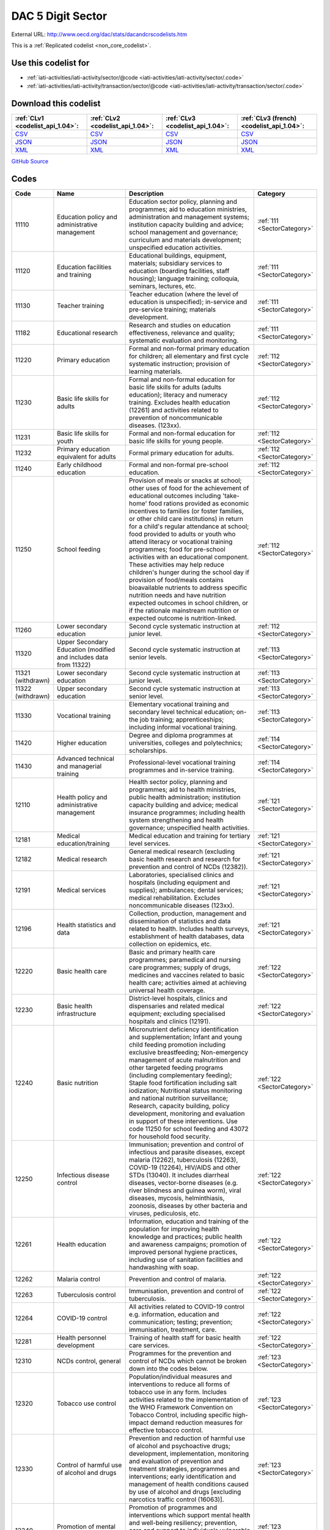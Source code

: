 DAC 5 Digit Sector
==================




External URL: http://www.oecd.org/dac/stats/dacandcrscodelists.htm



This is a :ref:`Replicated codelist <non_core_codelist>`.



Use this codelist for
---------------------

* :ref:`iati-activities/iati-activity/sector/@code <iati-activities/iati-activity/sector/.code>`

* :ref:`iati-activities/iati-activity/transaction/sector/@code <iati-activities/iati-activity/transaction/sector/.code>`



Download this codelist
----------------------

.. list-table::
   :header-rows: 1

   * - :ref:`CLv1 <codelist_api_1.04>`:
     - :ref:`CLv2 <codelist_api_1.04>`:
     - :ref:`CLv3 <codelist_api_1.04>`:
     - :ref:`CLv3 (french) <codelist_api_1.04>`:

   * - `CSV <../downloads/clv1/codelist/Sector.csv>`__
     - `CSV <../downloads/clv2/csv/en/Sector.csv>`__
     - `CSV <../downloads/clv3/csv/en/Sector.csv>`__
     - `CSV <../downloads/clv3/csv/fr/Sector.csv>`__

   * - `JSON <../downloads/clv1/codelist/Sector.json>`__
     - `JSON <../downloads/clv2/json/en/Sector.json>`__
     - `JSON <../downloads/clv3/json/en/Sector.json>`__
     - `JSON <../downloads/clv3/json/fr/Sector.json>`__

   * - `XML <../downloads/clv1/codelist/Sector.xml>`__
     - `XML <../downloads/clv2/xml/Sector.xml>`__
     - `XML <../downloads/clv3/xml/Sector.xml>`__
     - `XML <../downloads/clv3/xml/Sector.xml>`__

`GitHub Source <https://github.com/IATI/IATI-Codelists-NonEmbedded/blob/master/xml/Sector.xml>`__



Codes
-----

.. _Sector:
.. list-table::
   :header-rows: 1


   * - Code
     - Name
     - Description
     - Category

   
       
   * - 11110   
       
     - Education policy and administrative management
     - Education sector policy, planning and programmes; aid to education ministries, administration and management systems; institution capacity building and advice; school management and governance; curriculum and materials development; unspecified education activities.
     - :ref:`111 <SectorCategory>`
   
       
   * - 11120   
       
     - Education facilities and training
     - Educational buildings, equipment, materials; subsidiary services to education (boarding facilities, staff housing); language training; colloquia, seminars, lectures, etc.
     - :ref:`111 <SectorCategory>`
   
       
   * - 11130   
       
     - Teacher training
     - Teacher education (where the level of education is unspecified); in-service and pre-service training; materials development.
     - :ref:`111 <SectorCategory>`
   
       
   * - 11182   
       
     - Educational research
     - Research and studies on education effectiveness, relevance and quality; systematic evaluation and monitoring.
     - :ref:`111 <SectorCategory>`
   
       
   * - 11220   
       
     - Primary education
     - Formal and non-formal primary education for children; all elementary and first cycle systematic instruction; provision of learning materials.
     - :ref:`112 <SectorCategory>`
   
       
   * - 11230   
       
     - Basic life skills for adults
     - Formal and non-formal education for basic life skills for adults (adults education); literacy and numeracy training. Excludes health education (12261) and activities related to prevention of noncommunicable diseases. (123xx).
     - :ref:`112 <SectorCategory>`
   
       
   * - 11231   
       
     - Basic life skills for youth
     - Formal and non-formal education for basic life skills for young people.
     - :ref:`112 <SectorCategory>`
   
       
   * - 11232   
       
     - Primary education equivalent for adults
     - Formal primary education for adults.
     - :ref:`112 <SectorCategory>`
   
       
   * - 11240   
       
     - Early childhood education
     - Formal and non-formal pre-school education.
     - :ref:`112 <SectorCategory>`
   
       
   * - 11250   
       
     - School feeding
     - Provision of meals or snacks at school; other uses of food for the achievement of educational outcomes including 'take-home' food rations provided as economic incentives to families (or foster families, or other child care institutions) in return for a child's regular attendance at school; food provided to adults or youth who attend literacy or vocational training programmes; food for pre-school activities with an educational component. These activities may help reduce children's hunger during the school day if provision of food/meals contains bioavailable nutrients to address specific nutrition needs and have nutrition expected outcomes in school children, or if the rationale mainstream nutrition or expected outcome is nutrition-linked.
     - :ref:`112 <SectorCategory>`
   
       
   * - 11260   
       
     - Lower secondary education
     - Second cycle systematic instruction at junior level.
     - :ref:`112 <SectorCategory>`
   
       
   * - 11320   
       
     - Upper Secondary Education (modified and includes data from 11322)
     - Second cycle systematic instruction at senior levels.
     - :ref:`113 <SectorCategory>`
   
        
       .. rst-class:: withdrawn
   * - 11321 (withdrawn)
       
     - Lower secondary education
     - Second cycle systematic instruction at junior level.
     - :ref:`113 <SectorCategory>`
   
        
       .. rst-class:: withdrawn
   * - 11322 (withdrawn)
       
     - Upper secondary education
     - Second cycle systematic instruction at senior level.
     - :ref:`113 <SectorCategory>`
   
       
   * - 11330   
       
     - Vocational training
     - Elementary vocational training and secondary level technical education; on-the job training; apprenticeships; including informal vocational training.
     - :ref:`113 <SectorCategory>`
   
       
   * - 11420   
       
     - Higher education
     - Degree and diploma programmes at universities, colleges and polytechnics; scholarships.
     - :ref:`114 <SectorCategory>`
   
       
   * - 11430   
       
     - Advanced technical and managerial training
     - Professional-level vocational training programmes and in-service training.
     - :ref:`114 <SectorCategory>`
   
       
   * - 12110   
       
     - Health policy and administrative management
     - Health sector policy, planning and programmes; aid to health ministries, public health administration; institution capacity building and advice; medical insurance programmes; including health system strengthening and health governance; unspecified health activities.
     - :ref:`121 <SectorCategory>`
   
       
   * - 12181   
       
     - Medical education/training
     - Medical education and training for tertiary level services.
     - :ref:`121 <SectorCategory>`
   
       
   * - 12182   
       
     - Medical research
     - General medical research (excluding basic health research and research for prevention and control of NCDs (12382)).
     - :ref:`121 <SectorCategory>`
   
       
   * - 12191   
       
     - Medical services
     - Laboratories, specialised clinics and hospitals (including equipment and supplies); ambulances; dental services; medical rehabilitation. Excludes noncommunicable diseases (123xx).
     - :ref:`121 <SectorCategory>`
   
       
   * - 12196   
       
     - Health statistics and data
     - Collection, production, management and dissemination of statistics and data related to health. Includes health surveys, establishment of health databases, data collection on epidemics, etc.
     - :ref:`121 <SectorCategory>`
   
       
   * - 12220   
       
     - Basic health care
     - Basic and primary health care programmes; paramedical and nursing care programmes; supply of drugs, medicines and vaccines related to basic health care; activities aimed at achieving universal health coverage.
     - :ref:`122 <SectorCategory>`
   
       
   * - 12230   
       
     - Basic health infrastructure
     - District-level hospitals, clinics and dispensaries and related medical equipment; excluding specialised hospitals and clinics (12191).
     - :ref:`122 <SectorCategory>`
   
       
   * - 12240   
       
     - Basic nutrition
     - Micronutrient deficiency identification and supplementation; Infant and young child feeding promotion including exclusive breastfeeding; Non-emergency management of acute malnutrition and other targeted feeding programs (including complementary feeding); Staple food fortification including salt iodization; Nutritional status monitoring and national nutrition surveillance; Research, capacity building, policy development, monitoring and evaluation in support of these interventions. Use code 11250 for school feeding and 43072 for household food security.
     - :ref:`122 <SectorCategory>`
   
       
   * - 12250   
       
     - Infectious disease control
     - Immunisation; prevention and control of infectious and parasite diseases, except malaria (12262), tuberculosis (12263), COVID-19 (12264), HIV/AIDS and other STDs (13040). It includes diarrheal diseases, vector-borne diseases (e.g. river blindness and guinea worm), viral diseases, mycosis, helminthiasis, zoonosis, diseases by other bacteria and viruses, pediculosis, etc.
     - :ref:`122 <SectorCategory>`
   
       
   * - 12261   
       
     - Health education
     - Information, education and training of the population for improving health knowledge and practices; public health and awareness campaigns; promotion of improved personal hygiene practices, including use of sanitation facilities and handwashing with soap.
     - :ref:`122 <SectorCategory>`
   
       
   * - 12262   
       
     - Malaria control
     - Prevention and control of malaria.
     - :ref:`122 <SectorCategory>`
   
       
   * - 12263   
       
     - Tuberculosis control
     - Immunisation, prevention and control of tuberculosis.
     - :ref:`122 <SectorCategory>`
   
       
   * - 12264   
       
     - COVID-19 control
     - All activities related to COVID-19 control e.g. information, education and communication; testing; prevention; immunisation, treatment, care.
     - :ref:`122 <SectorCategory>`
   
       
   * - 12281   
       
     - Health personnel development
     - Training of health staff for basic health care services.
     - :ref:`122 <SectorCategory>`
   
       
   * - 12310   
       
     - NCDs control, general
     - Programmes for the prevention and control of NCDs which cannot be broken down into the codes below.
     - :ref:`123 <SectorCategory>`
   
       
   * - 12320   
       
     - Tobacco use control
     - Population/individual measures and interventions to reduce all forms of tobacco use in any form. Includes activities related to the implementation of the WHO Framework Convention on Tobacco Control, including specific high-impact demand reduction measures for effective tobacco control.
     - :ref:`123 <SectorCategory>`
   
       
   * - 12330   
       
     - Control of harmful use of alcohol and drugs
     - Prevention and reduction of harmful use of alcohol and psychoactive drugs; development, implementation, monitoring and evaluation of prevention and treatment strategies, programmes and interventions; early identification and management of health conditions caused by use of alcohol and drugs [excluding narcotics traffic control (16063)].
     - :ref:`123 <SectorCategory>`
   
       
   * - 12340   
       
     - Promotion of mental health and well-being
     - Promotion of programmes and interventions which support mental health and well-being resiliency; prevention, care and support to individuals vulnerable to suicide. Excluding treatment of addiction to tobacco, alcohol and drugs (included in codes 12320 and 12330).
     - :ref:`123 <SectorCategory>`
   
       
   * - 12350   
       
     - Other prevention and treatment of NCDs
     - Population/individual measures to reduce exposure to unhealthy diets and physical inactivity and to strengthen capacity for prevention, early detection, treatment and sustained management of NCDs including: Cardiovascular disease control: Prevention, screening and treatment of cardiovascular diseases (including hypertension, hyperlipidaemia, ischaemic heart diseases, stroke, rheumatic heart disease, congenital heart disease, heart failure, etc.). Diabetes control: Prevention, screening, diagnosis, treatment and management of complications from all types of diabetes. Exposure to physical inactivity: Promotion of physical activity through supportive built environment (urban design, transport), sports, health care, schools and community programmes and mass media campaign. Exposure to unhealthy diet: Programmes and interventions that promote healthy diet through reduced consumption of salt, sugar and fats and increased consumption of fruits and vegetables e.g. food reformulation, nutrient labelling, food taxes, marketing restriction on unhealthy foods, nutrition education and counselling, and settings-based interventions (schools, workplaces, villages, communities). Cancer control: Prevention (including immunisation, HPV and HBV), early diagnosis (including pathology), screening, treatment (e.g. radiotherapy, chemotherapy, surgery) and palliative care for all types of cancers. Implementation, maintenance and improvement of cancer registries are also included. Chronic respiratory diseases: Prevention, early diagnosis and treatment of chronic respiratory diseases, including asthma. Excludes: Tobacco use control (12320), Control of harmful use of alcohol and drugs (12330), research for the prevention and control of NCDs (12382).
     - :ref:`123 <SectorCategory>`
   
       
   * - 12382   
       
     - Research for prevention and control of NCDs
     - Research to enhance understanding of NCDs, their risk factors, epidemiology, social determinants and economic impact; translational and implementation research to enhance operationalisation of cost-effective strategies to prevent and control NCDs; surveillance and monitoring of NCD mortality, morbidity, risk factor exposures, and national capacity to prevent and control NCDs.
     - :ref:`123 <SectorCategory>`
   
       
   * - 13010   
       
     - Population policy and administrative management
     - Population/development policies; demographic research/analysis; reproductive health research; unspecified population activities. (Use purpose code 15190 for data on migration and refugees. Use code 13096 for census work, vital registration and migration data collection.)
     - :ref:`130 <SectorCategory>`
   
       
   * - 13020   
       
     - Reproductive health care
     - Promotion of reproductive health; prenatal and postnatal care including delivery; prevention and treatment of infertility; prevention and management of consequences of abortion; safe motherhood activities.
     - :ref:`130 <SectorCategory>`
   
       
   * - 13030   
       
     - Family planning
     - Family planning services including counselling; information, education and communication (IEC) activities; delivery of contraceptives; capacity building and training.
     - :ref:`130 <SectorCategory>`
   
       
   * - 13040   
       
     - STD control including HIV/AIDS
     - All activities related to sexually transmitted diseases and HIV/AIDS control e.g. information, education and communication; testing; prevention; treatment, care.
     - :ref:`130 <SectorCategory>`
   
       
   * - 13081   
       
     - Personnel development for population and reproductive health
     - Education and training of health staff for population and reproductive health care services.
     - :ref:`130 <SectorCategory>`
   
       
   * - 13096   
       
     - Population statistics and data
     - Collection, production, management and dissemination of statistics and data related to Population and Reproductive Health. Includes census work, vital registration, migration data collection, demographic data, etc.
     - :ref:`130 <SectorCategory>`
   
       
   * - 14010   
       
     - Water sector policy and administrative management
     - Water sector policy and governance, including legislation, regulation, planning and management as well as transboundary management of water; institutional capacity development; activities supporting the Integrated Water Resource Management approach (IWRM: see box below).
     - :ref:`140 <SectorCategory>`
   
       
   * - 14015   
       
     - Water resources conservation (including data collection)
     - Collection and usage of quantitative and qualitative data on water resources; creation and sharing of water knowledge; conservation and rehabilitation of inland surface waters (rivers, lakes etc.), ground water and coastal waters; prevention of water contamination.
     - :ref:`140 <SectorCategory>`
   
       
   * - 14020   
       
     - Water supply and sanitation - large systems
     - Programmes where components according to 14021 and 14022 cannot be identified. When components are known, they should individually be reported under their respective purpose codes: water supply [14021], sanitation [14022], and hygiene [12261].
     - :ref:`140 <SectorCategory>`
   
       
   * - 14021   
       
     - Water supply - large systems
     - Potable water treatment plants; intake works; storage; water supply pumping stations; large scale transmission / conveyance and distribution systems.
     - :ref:`140 <SectorCategory>`
   
       
   * - 14022   
       
     - Sanitation - large systems
     - Large scale sewerage including trunk sewers and sewage pumping stations; domestic and industrial waste water treatment plants.
     - :ref:`140 <SectorCategory>`
   
       
   * - 14030   
       
     - Basic drinking water supply and basic sanitation
     - Programmes where components according to 14031 and 14032 cannot be identified. When components are known, they should individually be reported under their respective purpose codes: water supply [14031], sanitation [14032], and hygiene [12261].
     - :ref:`140 <SectorCategory>`
   
       
   * - 14031   
       
     - Basic drinking water supply
     - Rural water supply schemes using handpumps, spring catchments, gravity-fed systems, rainwater collection and fog harvesting, storage tanks, small distribution systems typically with shared connections/points of use. Urban schemes using handpumps and local neighbourhood networks including those with shared connections.
     - :ref:`140 <SectorCategory>`
   
       
   * - 14032   
       
     - Basic sanitation
     - Latrines, on-site disposal and alternative sanitation systems, including the promotion of household and community investments in the construction of these facilities. (Use code 12261 for activities promoting improved personal hygiene practices.)
     - :ref:`140 <SectorCategory>`
   
       
   * - 14040   
       
     - River basins development
     - Infrastructure-focused integrated river basin projects and related institutional activities; river flow control; dams and reservoirs [excluding dams primarily for irrigation (31140) and hydropower (23220) and activities related to river transport (21040)].
     - :ref:`140 <SectorCategory>`
   
       
   * - 14050   
       
     - Waste management/disposal
     - Municipal and industrial solid waste management, including hazardous and toxic waste; collection, disposal and treatment; landfill areas; composting and reuse.
     - :ref:`140 <SectorCategory>`
   
       
   * - 14081   
       
     - Education and training in water supply and sanitation
     - Education and training for sector professionals and service providers.
     - :ref:`140 <SectorCategory>`
   
       
   * - 15110   
       
     - Public sector policy and administrative management
     - Institution-building assistance to strengthen core public sector management systems and capacities. This includes general public policy management, co-ordination, planning and reform; human resource management; organisational development; civil service reform; e-government; development planning, monitoring and evaluation; support to ministries involved in aid co-ordination; other ministries and government departments when sector cannot be specified. (Use specific sector codes for development of systems and capacities in sector ministries. For macro-economic policy use code 15142. For public procurement use code 15125.)
     - :ref:`151 <SectorCategory>`
   
       
   * - 15111   
       
     - Public finance management (PFM)
     - Fiscal policy and planning; support to ministries of finance; strengthening financial and managerial accountability; public expenditure management; improving financial management systems; budget drafting; inter-governmental fiscal relations, public audit, public debt. (Use code 15114 for domestic revenue mobilisation and code 33120 for customs).
     - :ref:`151 <SectorCategory>`
   
       
   * - 15112   
       
     - Decentralisation and support to subnational government
     - Decentralisation processes (including political, administrative and fiscal dimensions); intergovernmental relations and federalism; strengthening departments of regional and local government, regional and local authorities and their national associations. (Use specific sector codes for decentralisation of sector management and services.)
     - :ref:`151 <SectorCategory>`
   
       
   * - 15113   
       
     - Anti-corruption organisations and institutions
     - Specialised organisations, institutions and frameworks for the prevention of and combat against corruption, bribery, money-laundering and other aspects of organised crime, with or without law enforcement powers, e.g. anti-corruption commissions and monitoring bodies, special investigation services, institutions and initiatives of integrity and ethics oversight, specialised NGOs, other civil society and citizens' organisations directly concerned with corruption.
     - :ref:`151 <SectorCategory>`
   
       
   * - 15114   
       
     - Domestic revenue mobilisation
     - Support to domestic revenue mobilisation/tax policy, analysis and administration as well as non-tax public revenue, which includes work with ministries of finance, line ministries, revenue authorities or other local, regional or national public bodies. (Use code 16010 for social security and other social protection.)
     - :ref:`151 <SectorCategory>`
   
       
   * - 15116   
       
     - Tax collection
     - Operation of the inland revenue authority.
     - :ref:`151 <SectorCategory>`
   
       
   * - 15117   
       
     - Budget planning
     - Operation of the budget office and planning as part of the budget process.
     - :ref:`151 <SectorCategory>`
   
       
   * - 15118   
       
     - National audit
     - Operation of the accounting and audit services.
     - :ref:`151 <SectorCategory>`
   
       
   * - 15119   
       
     - Debt and aid management
     - Management of public debt and foreign aid received (in the partner country). For reporting on debt reorganisation, use codes 600xx.
     - :ref:`151 <SectorCategory>`
   
        
       .. rst-class:: withdrawn
   * - 15120 (withdrawn)
       
     - Public sector financial management
     - Strengthening financial and managerial accountability; public expenditure management; improving financial management systems; tax assessment procedures; budget drafting; field auditing; measures against waste, fraud and corruption.
     - :ref:`151 <SectorCategory>`
   
       
   * - 15121   
       
     - Foreign affairs
     - Administration of external affairs and services.
     - :ref:`151 <SectorCategory>`
   
       
   * - 15122   
       
     - Diplomatic missions
     - Operation of diplomatic and consular missions stationed abroad or at offices of international organisations.
     - :ref:`151 <SectorCategory>`
   
       
   * - 15123   
       
     - Administration of developing countries' foreign aid
     - Support to administration of developing countries' foreign aid (including triangular and south-south cooperation).
     - :ref:`151 <SectorCategory>`
   
       
   * - 15124   
       
     - General personnel services
     - Administration and operation of the civil service including policies, procedures and regulations.
     - :ref:`151 <SectorCategory>`
   
       
   * - 15125   
       
     - Public Procurement
     - Support to public procurement, including to create and evaluate legal frameworks; advice in establishing strategic orientation of public procurement policies and reforms; advice in designing public procurement systems and processes; support to public procurement institutions (including electronic procurement) as well as structures or initiatives to assess public procurement systems; and development of professional capacity of public procurement bodies and staff.
     - :ref:`151 <SectorCategory>`
   
       
   * - 15126   
       
     - Other general public services
     - Maintenance and storage of government records and archives, operation of government-owned or occupied buildings, central motor vehicle pools, government-operated printing offices, centralised computer and data processing services, etc.
     - :ref:`151 <SectorCategory>`
   
       
   * - 15127   
       
     - National monitoring and evaluation
     - Operation or support of institutions providing national monitoring and evaluation.
     - :ref:`151 <SectorCategory>`
   
       
   * - 15128   
       
     - Local government finance
     - Financial transfers to local government; support to institutions managing such transfers. (Use specific sector codes for sector-related transfers.)
     - :ref:`151 <SectorCategory>`
   
       
   * - 15129   
       
     - Other central transfers to institutions
     - Transfers to non sector-specific autonomous bodies or state-owned enterprises outside of local government finance; support to institutions managing such transfers. (Use specific sector codes for sector-related transfers.)
     - :ref:`151 <SectorCategory>`
   
       
   * - 15130   
       
     - Legal and judicial development
     - Support to institutions, systems and procedures of the justice sector, both formal and informal; support to ministries of justice, the interior and home affairs; judges and courts; legal drafting services; bar and lawyers associations; professional legal education; maintenance of law and order and public safety; border management; law enforcement agencies, police, prisons and their supervision; ombudsmen; alternative dispute resolution, arbitration and mediation; legal aid and counsel; traditional, indigenous and paralegal practices that fall outside the formal legal system. Measures that support the improvement of legal frameworks, constitutions, laws and regulations; legislative and constitutional drafting and review; legal reform; integration of formal and informal systems of law. Public legal education; dissemination of information on entitlements and remedies for injustice; awareness campaigns. (Use codes 152xx for activities that are primarily aimed at supporting security system reform or undertaken in connection with post-conflict and peace building activities. Use code 15190 for capacity building in border management related to migration.)
     - :ref:`151 <SectorCategory>`
   
       
   * - 15131   
       
     - Justice, law and order policy, planning and administration
     - Judicial law and order sectors; policy development within ministries of justice or equivalents.
     - :ref:`151 <SectorCategory>`
   
       
   * - 15132   
       
     - Police
     - Police affairs and services.
     - :ref:`151 <SectorCategory>`
   
       
   * - 15133   
       
     - Fire and rescue services
     - Fire-prevention and fire-fighting affairs and services.
     - :ref:`151 <SectorCategory>`
   
       
   * - 15134   
       
     - Judicial affairs
     - Civil and criminal law courts and the judicial system, including enforcement of fines and legal settlements imposed by the courts and operation of parole and probation systems.
     - :ref:`151 <SectorCategory>`
   
       
   * - 15135   
       
     - Ombudsman
     - Independent service representing the interests of the public by investigating and addressing complaints of unfair treatment or maladministration.
     - :ref:`151 <SectorCategory>`
   
       
   * - 15136   
       
     - Immigration
     - Immigration affairs and services, including alien registration, issuing work and travel documents to immigrants.
     - :ref:`151 <SectorCategory>`
   
       
   * - 15137   
       
     - Prisons
     - 
     - :ref:`151 <SectorCategory>`
   
        
       .. rst-class:: withdrawn
   * - 15140 (withdrawn)
       
     - Government administration
     - Systems of government including parliament, local government, decentralisation; civil service and civil service reform. Including general services by government (or commissioned by government) not elsewhere specified e.g. police, fire protection; cartography, meteorology, legal metrology, aerial surveys and remote sensing; administrative buildings.
     - :ref:`151 <SectorCategory>`
   
       
   * - 15142   
       
     - Macroeconomic policy
     - Support to macroeconomic stability, debt sustainability and structural reforms. Includes technical assistance for strategic formulation of policies, laws and regulation; capacity building to enhance public sector development; policy-based funding. For fiscal policy and domestic revenue mobilisation use codes 15111 and 15114.
     - :ref:`151 <SectorCategory>`
   
       
   * - 15143   
       
     - Meteorological services
     - Operation or support of institutions dealing with weather forecasting.
     - :ref:`151 <SectorCategory>`
   
       
   * - 15144   
       
     - National standards development
     - Operation or support of institutions dealing with national standards development. (Use code 16062 for statistical capacity-building.)
     - :ref:`151 <SectorCategory>`
   
       
   * - 15150   
       
     - Democratic participation and civil society
     - Support to the exercise of democracy and diverse forms of participation of citizens beyond elections (15151); direct democracy instruments such as referenda and citizens' initiatives; support to organisations to represent and advocate for their members, to monitor, engage and hold governments to account, and to help citizens learn to act in the public sphere; curricula and teaching for civic education at various levels. (This purpose code is restricted to activities targeting governance issues. When assistance to civil society is for non-governance purposes use other appropriate purpose codes.)
     - :ref:`151 <SectorCategory>`
   
       
   * - 15151   
       
     - Elections
     - Electoral management bodies and processes, election observation, voters' education. (Use code 15230 when in the context of an international peacekeeping operation.)
     - :ref:`151 <SectorCategory>`
   
       
   * - 15152   
       
     - Legislatures and political parties
     - Assistance to strengthen key functions of legislatures/ parliaments including subnational assemblies and councils (representation; oversight; legislation), such as improving the capacity of legislative bodies, improving legislatures' committees and administrative procedures,; research and information management systems; providing training programmes for legislators and support personnel. Assistance to political parties and strengthening of party systems.
     - :ref:`151 <SectorCategory>`
   
       
   * - 15153   
       
     - Media and free flow of information
     - Activities that support free and uncensored flow of information on public issues; activities that increase the editorial and technical skills and the integrity of the print and broadcast media, e.g. training of journalists. (Use codes 22010-22040 for provision of equipment and capital assistance to media.)
     - :ref:`151 <SectorCategory>`
   
       
   * - 15154   
       
     - Executive office
     - Administration, operation or support of executive office. Includes office of the chief executive at all levels of government (monarch, governor-general, president, prime minister, governor, mayor, etc.).
     - :ref:`151 <SectorCategory>`
   
       
   * - 15155   
       
     - Tax policy and administration support
     - 
     - :ref:`151 <SectorCategory>`
   
       
   * - 15156   
       
     - Other non-tax revenue mobilisation
     - Non-tax public revenue, which includes line ministries, revenue authorities or other local, regional or national public bodies.
     - :ref:`151 <SectorCategory>`
   
       
   * - 15160   
       
     - Human rights
     - Measures to support specialised official human rights institutions and mechanisms at universal, regional, national and local levels in their statutory roles to promote and protect civil and political, economic, social and cultural rights as defined in international conventions and covenants; translation of international human rights commitments into national legislation; reporting and follow-up; human rights dialogue. Human rights defenders and human rights NGOs; human rights advocacy, activism, mobilisation; awareness raising and public human rights education. Human rights programming targeting specific groups, e.g. children, persons with disabilities, migrants, ethnic, religious, linguistic and sexual minorities, indigenous people and those suffering from caste discrimination, victims of trafficking, victims of torture. (Use code 15230 when in the context of a peacekeeping operation and code 15180 for ending violence against women and girls. Use code 15190 for human rights programming for refugees or migrants, including when they are victims of trafficking.Use code 16070 for Fundamental Principles and Rights at Work, i.e. Child Labour, Forced Labour, Non-discrimination in employment and occupation, Freedom of Association and Collective Bargaining.)
     - :ref:`151 <SectorCategory>`
   
        
       .. rst-class:: withdrawn
   * - 15161 (withdrawn)
       
     - Elections
     - Electoral assistance and monitoring, voters' education [other than in connection with UN peace building (15230)].
     - :ref:`151 <SectorCategory>`
   
        
       .. rst-class:: withdrawn
   * - 15162 (withdrawn)
       
     - Human rights
     - Monitoring of human rights performance; support for national and regional human rights bodies; protection of ethnic, religious and cultural minorities [other than in connection with un peace building (15230)].
     - :ref:`151 <SectorCategory>`
   
        
       .. rst-class:: withdrawn
   * - 15163 (withdrawn)
       
     - Free flow of information
     - Uncensored flow of information on public issues, including activities that increase the professionalism, skills and integrity of the print and broadcast media (e.g. training of journalists).
     - :ref:`151 <SectorCategory>`
   
        
       .. rst-class:: withdrawn
   * - 15164 (withdrawn)
       
     - Women's equality organisations and institutions
     - Support for institutions and organisations (governmental and non-governmental) working for gender equality and women's empowerment.
     - :ref:`151 <SectorCategory>`
   
       
   * - 15170   
       
     - Women's rights organisations and movements, and government institutions
     - Support for feminist, women-led and women's rights organisations and movements, and institutions (governmental and non-govermental) at all levels to enhance their effectiveness, influence and substainability (activities and core-funding). These organisations exist to bring about transformative change for gender equality and/or the rights of women and girls in developing countries. Their activities include agenda-setting, advocacy, policy dialogue, capacity development, awareness raising and prevention, service provision, conflict-prevention and peacebuilding, research, organising, and alliance and network building
     - :ref:`151 <SectorCategory>`
   
       
   * - 15180   
       
     - Ending violence against women and girls
     - Support to programmes designed to prevent and eliminate all forms of violence against women and girls/gender-based violence. This encompasses a broad range of forms of physical, sexual and psychological violence including but not limited to: intimate partner violence (domestic violence); sexual violence; female genital mutilation/cutting (FGM/C); child, early and forced marriage; acid throwing; honour killings; and trafficking of women and girls. Prevention activities may include efforts to empower women and girls; change attitudes, norms and behaviour; adopt and enact legal reforms; and strengthen implementation of laws and policies on ending violence against women and girls, including through strengthening institutional capacity. Interventions to respond to violence against women and girls/gender-based violence may include expanding access to services including legal assistance, psychosocial counselling and health care; training personnel to respond more effectively to the needs of survivors; and ensuring investigation, prosecution and punishment of perpetrators of violence.
     - :ref:`151 <SectorCategory>`
   
       
   * - 15185   
       
     - Local government administration
     - Decentralisation processes (including political, administrative and fiscal dimensions); intergovernmental relations and federalism; strengthening local authorities.
     - :ref:`151 <SectorCategory>`
   
       
   * - 15190   
       
     - Facilitation of orderly, safe, regular and responsible migration and mobility
     - Assistance to developing countries that facilitates the orderly, safe, regular and responsible migration and mobility of people. This includes:• Capacity building in migration and mobility policy, analysis, planning and management. This includes support to facilitate safe and regular migration and address irregular migration, engagement with diaspora and programmes enhancing the development impact of remittances and/or their use for developmental projects in developing countries.• Measures to improve migrant labour recruitment systems in developing countries.• Capacity building for strategy and policy development as well as legal and judicial development (including border management) in developing countries. This includes support to address and reduce vulnerabilities in migration, and strengthen the transnational response to smuggling of migrants and preventing and combating trafficking in human beings.• Support to effective strategies to ensure international protection and the right to asylum.• Support to effective strategies to ensure access to justice and assistance for displaced persons.• Assistance to migrants for their safe, dignified, informed and voluntary return to their country of origin (covers only returns from another developing country; assistance to forced returns is excluded from ODA).• Assistance to migrants for their sustainable reintegration in their country of origin (use code 93010 for pre-departure assistance provided in donor countries in the context of voluntary returns). Activities that pursue first and foremost providers' interest are excluded from ODA. Activities addressing the root causes of forced displacement and irregular migration should not be coded here, but under their relevant sector of intervention. In addition, use code 15136 for support to countries' authorities for immigration affairs and services (optional), code 24050 for programmes aiming at reducing the sending costs of remittances, code 72010 for humanitarian aspects of assistance to refugees and internally displaced persons (IDPs) such as delivery of emergency services and humanitarian protection. Use code 93010 when expenditure is for the temporary sustenance of refugees in the donor country, including for their voluntary return and for their reintegration when support is provided in a donor country in connection with the return from that donor country (i.e. pre-departure assistance), or voluntary resettlement in a third developed country.
     - :ref:`151 <SectorCategory>`
   
       
   * - 15196   
       
     - Government and civil society statistics and data
     - Collection, production, management and dissemination of statistics and data related to Government & Civil Society. Includes macroeconomic statistics, government finance, fiscal and public sector statistics, support to development of administrative data infrastructure, civil society surveys.
     - :ref:`151 <SectorCategory>`
   
       
   * - 15210   
       
     - Security system management and reform
     - Technical co-operation provided to parliament, government ministries, law enforcement agencies and the judiciary to assist review and reform of the security system to improve democratic governance and civilian control; technical co-operation provided to government to improve civilian oversight and democratic control of budgeting, management, accountability and auditing of security expenditure, including military budgets, as part of a public expenditure management programme; assistance to civil society to enhance its competence and capacity to scrutinise the security system so that it is managed in accordance with democratic norms and principles of accountability, transparency and good governance. [Other than in the context of an international peacekeeping operation (15230)].
     - :ref:`152 <SectorCategory>`
   
       
   * - 15220   
       
     - Civilian peace-building, conflict prevention and resolution
     - Support for civilian activities related to peace building, conflict prevention and resolution, including capacity building, monitoring, dialogue and information exchange. Bilateral participation in international civilian peace missions such as those conducted by the UN Department of Political Affairs (UNDPA) or the European Union (European Security and Defence Policy), and contributions to civilian peace funds or commissions (e.g. Peacebuilding Commission, Peacebuilding thematic window of the MDG achievement fund etc.). The contributions can take the form of financing or provision of equipment or civilian or military personnel (e.g. for training civilians).(Use code 15230 for bilateral participation in international peacekeeping operations).
     - :ref:`152 <SectorCategory>`
   
       
   * - 15230   
       
     - Participation in international peacekeeping operations
     - Bilateral participation in peacekeeping operations mandated or authorised by the United Nations (UN) through Security Council resolutions, and conducted by international organisations, e.g. UN, NATO, the European Union (Security and Defence Policy security-related operations), or regional groupings of developing countries. Direct contributions to the UN Department for Peacekeeping Operations (UNDPKO) budget are excluded from bilateral ODA (they are reportable in part as multilateral ODA, see Annex 9). The activities that can be reported as bilateral ODA under this code are limited to: human rights and election monitoring; reintegration of demobilised soldiers; rehabilitation of basic national infrastructure; monitoring or retraining of civil administrators and police forces; security sector reform and other rule of law-related activities; training in customs and border control procedures; advice or training in fiscal or macroeconomic stabilisation policy; repatriation and demobilisation of armed factions, and disposal of their weapons; explosive mine removal. The enforcement aspects of international peacekeeping operations are not reportable as ODA. ODA-eligible bilateral participation in peacekeeping operations can take the form of financing or provision of equipment or military or civilian personnel (e.g. police officers). The reportable cost is calculated as the excess over what the personnel and equipment would have cost to maintain had they not been assigned to take part in a peace operation. Costs for military contingents participating in UNDPKO peacekeeping operations are not reportable as ODA. International peacekeeping operations may include humanitarian-type activities (contributions to the form of equipment or personnel), as described in codes 7xxxx. These should be included under code 15230 if they are an integrated part of the activities above, otherwise they should be reported as humanitarian aid. NB: When using this code, indicate the name of the operation in the short description of the activity reported.
     - :ref:`152 <SectorCategory>`
   
       
   * - 15240   
       
     - Reintegration and SALW control
     - Reintegration of demobilised military personnel into the economy; conversion of production facilities from military to civilian outputs; technical co-operation to control, prevent and/or reduce the proliferation of small arms and light weapons (SALW) – see para. 80 of the Directives for definition of SALW activities covered. [Other than in the context of an international peacekeeping operation (15230) or child soldiers (15261)].
     - :ref:`152 <SectorCategory>`
   
       
   * - 15250   
       
     - Removal of land mines and explosive remnants of war
     - All activities related to land mines and explosive remnants of war which have benefits to developing countries as their main objective, including removal of land mines and explosive remnants of war, and stockpile destruction for developmental purposes [other than in the context of an international peacekeeping operation (15230)]; risk education and awareness raising; rehabilitation, reintegration and assistance to victims, and research and development on demining and clearance. Only activities for civilian purposes are ODA-eligible.
     - :ref:`152 <SectorCategory>`
   
       
   * - 15261   
       
     - Child soldiers (prevention and demobilisation)
     - Technical co-operation provided to government – and assistance to civil society organisations – to support and apply legislation designed to prevent the recruitment of child soldiers, and to demobilise, disarm, reintegrate, repatriate and resettle (DDR) child soldiers.
     - :ref:`152 <SectorCategory>`
   
       
   * - 16010   
       
     - Social Protection
     - Social protection or social security strategies, legislation and administration; institution capacity building and advice; social security and other social schemes; support programmes, cash benefits, pensions and special programmes for older persons, orphans, persons with disabilities, children, mothers with newborns, those living in poverty, without jobs and other vulnerable groups; social dimensions of structural adjustment.
     - :ref:`160 <SectorCategory>`
   
       
   * - 16011   
       
     - Social protection and welfare services policy, planning and administration
     - Administration of overall social protection policies, plans, programmes and budgets including legislation, standards and statistics on social protection.
     - :ref:`160 <SectorCategory>`
   
       
   * - 16012   
       
     - Social security (excl pensions)
     - Social protection shemes in the form of cash or in-kind benefits to people unable to work due to sickness or injury.
     - :ref:`160 <SectorCategory>`
   
       
   * - 16013   
       
     - General pensions
     - Social protection schemes in the form of cash or in-kind benefits, including pensions, against the risks linked to old age.
     - :ref:`160 <SectorCategory>`
   
       
   * - 16014   
       
     - Civil service pensions
     - Pension schemes for government personnel.
     - :ref:`160 <SectorCategory>`
   
       
   * - 16015   
       
     - Social services (incl youth development and women+ children)
     - Social protection schemes in the form of cash or in-kind benefits to households with dependent children, including parental leave benefits.
     - :ref:`160 <SectorCategory>`
   
       
   * - 16020   
       
     - Employment creation
     - Employment policy and planning; institution capacity building and advice; employment creation and income generation programmes; including activities specifically designed for the needs of vulnerable groups.
     - :ref:`160 <SectorCategory>`
   
       
   * - 16030   
       
     - Housing policy and administrative management
     - Housing sector policy, planning and programmes; excluding low-cost housing and slum clearance (16040).
     - :ref:`160 <SectorCategory>`
   
       
   * - 16040   
       
     - Low-cost housing
     - Including slum clearance.
     - :ref:`160 <SectorCategory>`
   
       
   * - 16050   
       
     - Multisector aid for basic social services
     - Basic social services are defined to include basic education, basic health, basic nutrition, population/reproductive health and basic drinking water supply and basic sanitation.
     - :ref:`160 <SectorCategory>`
   
       
   * - 16061   
       
     - Culture and recreation
     - Including libraries and museums.
     - :ref:`160 <SectorCategory>`
   
       
   * - 16062   
       
     - Statistical capacity building
     - All statistical activities, such as data collection, processing, dissemination and analysis; support to development and management of official statistics including demographic, social, economic, environmental and multi-sectoral statistics; statistical quality frameworks; development of human and technological resources for statistics, investments in data innovation. Activities related to data and statistics in the sectors 120, 130 or 150 should preferably be coded under the voluntary purpose codes 12196, 13096 and 15196. Activities with the sole purpose of monitoring development co-operation activities, including if performed by third parties, should be coded under 91010 (Administrative costs).
     - :ref:`160 <SectorCategory>`
   
       
   * - 16063   
       
     - Narcotics control
     - In-country and customs controls including training of the police; educational programmes and awareness campaigns to restrict narcotics traffic and in-country distribution. ODA recording of narcotics control expenditures is limited to activities that focus on economic development and welfare including alternative development programmes and crop substitution (see 31165 and 43050). Activities by the donor country to interdict drug supplies destroy crops or train or finance military personnel in anti-narcotics activities are not reportable.
     - :ref:`160 <SectorCategory>`
   
       
   * - 16064   
       
     - Social mitigation of HIV/AIDS
     - Special programmes to address the consequences of HIV/AIDS, e.g. social, legal and economic assistance to people living with HIV/AIDS including food security and employment; support to vulnerable groups and children orphaned by HIV/AIDS; human rights of HIV/AIDS affected people.
     - :ref:`160 <SectorCategory>`
   
       
   * - 16065   
       
     - Recreation and sport
     - 
     - :ref:`160 <SectorCategory>`
   
       
   * - 16066   
       
     - Culture
     - 
     - :ref:`160 <SectorCategory>`
   
       
   * - 16070   
       
     - Labour rights
     - Advocacy for international labour standards, labour law, fundamental principles and rights at work (child labour, forced labour, non-discrimination in the workplace, freedom of association and collective bargaining); formalisation of informal work, occupational safety and health.
     - :ref:`160 <SectorCategory>`
   
       
   * - 16080   
       
     - Social dialogue
     - Capacity building and advice in support of social dialogue; support to social dialogue institutions, bodies and mechanisms; capacity building of workers' and employers' organisations.
     - :ref:`160 <SectorCategory>`
   
       
   * - 21010   
       
     - Transport policy and administrative management
     - Transport sector policy, planning and programmes; aid to transport ministries; institution capacity building and advice; unspecified transport; activities that combine road, rail, water and/or air transport. Includes prevention of road accidents. Whenever possible, report transport of goods under the sector of the good being transported.
     - :ref:`210 <SectorCategory>`
   
       
   * - 21011   
       
     - Transport policy, planning and administration
     - Administration of affairs and services concerning transport systems.
     - :ref:`210 <SectorCategory>`
   
       
   * - 21012   
       
     - Public transport services
     - Administration of affairs and services concerning public transport.
     - :ref:`210 <SectorCategory>`
   
       
   * - 21013   
       
     - Transport regulation
     - Supervision and regulation of users, operations, construction and maintenance of transport systems (registration, licensing, inspection of equipment, operator skills and training; safety standards, franchises, tariffs, levels of service, etc.).
     - :ref:`210 <SectorCategory>`
   
       
   * - 21020   
       
     - Road transport
     - Road infrastructure, road vehicles; passenger road transport, motor passenger cars.
     - :ref:`210 <SectorCategory>`
   
       
   * - 21021   
       
     - Feeder road construction
     - Construction or operation of feeder road transport systems and facilities.
     - :ref:`210 <SectorCategory>`
   
       
   * - 21022   
       
     - Feeder road maintenance
     - Maintenance of feeder road transport systems and facilities.
     - :ref:`210 <SectorCategory>`
   
       
   * - 21023   
       
     - National road construction
     - Construction or operation of national road transport systems and facilities.
     - :ref:`210 <SectorCategory>`
   
       
   * - 21024   
       
     - National road maintenance
     - Maintenance of national road transport systems and facilities.
     - :ref:`210 <SectorCategory>`
   
       
   * - 21030   
       
     - Rail transport
     - Rail infrastructure, rail equipment, locomotives, other rolling stock; including light rail (tram) and underground systems.
     - :ref:`210 <SectorCategory>`
   
       
   * - 21040   
       
     - Water transport
     - Harbours and docks, harbour guidance systems, ships and boats; river and other inland water transport, inland barges and vessels.
     - :ref:`210 <SectorCategory>`
   
       
   * - 21050   
       
     - Air transport
     - Airports, airport guidance systems, aeroplanes, aeroplane maintenance equipment.
     - :ref:`210 <SectorCategory>`
   
       
   * - 21061   
       
     - Storage
     - Whether or not related to transportation. Whenever possible, report storage projects under the sector of the resource being stored.
     - :ref:`210 <SectorCategory>`
   
       
   * - 21081   
       
     - Education and training in transport and storage
     - 
     - :ref:`210 <SectorCategory>`
   
       
   * - 22010   
       
     - Communications policy and administrative management
     - Communications sector policy, planning and programmes; institution capacity building and advice; including postal services development; unspecified communications activities.
     - :ref:`220 <SectorCategory>`
   
       
   * - 22011   
       
     - Communications policy, planning and administration
     - 
     - :ref:`220 <SectorCategory>`
   
       
   * - 22012   
       
     - Postal services
     - Development and operation of postal services.
     - :ref:`220 <SectorCategory>`
   
       
   * - 22013   
       
     - Information services
     - Provision of information services.
     - :ref:`220 <SectorCategory>`
   
       
   * - 22020   
       
     - Telecommunications
     - Telephone networks, telecommunication satellites, earth stations.
     - :ref:`220 <SectorCategory>`
   
       
   * - 22030   
       
     - Radio/television/print media
     - Radio and TV links, equipment; newspapers; printing and publishing.
     - :ref:`220 <SectorCategory>`
   
       
   * - 22040   
       
     - Information and communication technology (ICT)
     - Computer hardware and software; internet access; IT training. When sector cannot be specified.
     - :ref:`220 <SectorCategory>`
   
        
       .. rst-class:: withdrawn
   * - 23010 (withdrawn)
       
     - Energy policy and administrative management
     - Energy sector policy, planning and programmes; aid to energy ministries; institution capacity building and advice; unspecified energy activities including energy conservation.
     - :ref:`230 <SectorCategory>`
   
        
       .. rst-class:: withdrawn
   * - 23020 (withdrawn)
       
     - Power generation/non-renewable sources
     - Thermal power plants including when heat source cannot be determined; combined gas-coal power plants.
     - :ref:`230 <SectorCategory>`
   
        
       .. rst-class:: withdrawn
   * - 23030 (withdrawn)
       
     - Power generation/renewable sources
     - Including policy, planning, development programmes, surveys and incentives. Fuelwood/ charcoal production should be included under forestry (31261).
     - :ref:`230 <SectorCategory>`
   
        
       .. rst-class:: withdrawn
   * - 23040 (withdrawn)
       
     - Electrical transmission/ distribution
     - Distribution from power source to end user; transmission lines.
     - :ref:`230 <SectorCategory>`
   
        
       .. rst-class:: withdrawn
   * - 23050 (withdrawn)
       
     - Gas distribution
     - Delivery for use by ultimate consumer.
     - :ref:`230 <SectorCategory>`
   
        
       .. rst-class:: withdrawn
   * - 23061 (withdrawn)
       
     - Oil-fired power plants
     - Including diesel power plants.
     - :ref:`230 <SectorCategory>`
   
        
       .. rst-class:: withdrawn
   * - 23062 (withdrawn)
       
     - Gas-fired power plants
     - 
     - :ref:`230 <SectorCategory>`
   
        
       .. rst-class:: withdrawn
   * - 23063 (withdrawn)
       
     - Coal-fired power plants
     - 
     - :ref:`230 <SectorCategory>`
   
        
       .. rst-class:: withdrawn
   * - 23064 (withdrawn)
       
     - Nuclear power plants
     - Including nuclear safety.
     - :ref:`230 <SectorCategory>`
   
        
       .. rst-class:: withdrawn
   * - 23065 (withdrawn)
       
     - Hydro-electric power plants
     - Including power-generating river barges.
     - :ref:`230 <SectorCategory>`
   
        
       .. rst-class:: withdrawn
   * - 23066 (withdrawn)
       
     - Geothermal energy
     - 
     - :ref:`230 <SectorCategory>`
   
        
       .. rst-class:: withdrawn
   * - 23067 (withdrawn)
       
     - Solar energy
     - Including photo-voltaic cells, solar thermal applications and solar heating.
     - :ref:`230 <SectorCategory>`
   
        
       .. rst-class:: withdrawn
   * - 23068 (withdrawn)
       
     - Wind power
     - Wind energy for water lifting and electric power generation.
     - :ref:`230 <SectorCategory>`
   
        
       .. rst-class:: withdrawn
   * - 23069 (withdrawn)
       
     - Ocean power
     - Including ocean thermal energy conversion, tidal and wave power.
     - :ref:`230 <SectorCategory>`
   
        
       .. rst-class:: withdrawn
   * - 23070 (withdrawn)
       
     - Biomass
     - Densification technologies and use of biomass for direct power generation including biogas, gas obtained from sugar cane and other plant residues, anaerobic digesters.
     - :ref:`230 <SectorCategory>`
   
        
       .. rst-class:: withdrawn
   * - 23081 (withdrawn)
       
     - Energy education/training
     - Applies to all energy sub-sectors; all levels of training.
     - :ref:`230 <SectorCategory>`
   
        
       .. rst-class:: withdrawn
   * - 23082 (withdrawn)
       
     - Energy research
     - Including general inventories, surveys.
     - :ref:`230 <SectorCategory>`
   
       
   * - 23110   
       
     - Energy policy and administrative management
     - Energy sector policy, planning; aid to energy ministries and other governmental or nongovernmental institutions for activities related to the SDG7; institution capacity building and advice; tariffs, market building, unspecified energy activities; energy activities for which a more specific code cannot be assigned.
     - :ref:`231 <SectorCategory>`
   
       
   * - 23111   
       
     - Energy sector policy, planning and administration
     - 
     - :ref:`231 <SectorCategory>`
   
       
   * - 23112   
       
     - Energy regulation
     - Regulation of the energy sector, including wholesale and retail electricity provision.
     - :ref:`231 <SectorCategory>`
   
       
   * - 23181   
       
     - Energy education/training
     - All levels of training not included elsewhere.
     - :ref:`231 <SectorCategory>`
   
       
   * - 23182   
       
     - Energy research
     - Including general inventories, surveys.
     - :ref:`231 <SectorCategory>`
   
       
   * - 23183   
       
     - Energy conservation and demand-side efficiency
     - Support for energy demand reduction, e.g. building and industry upgrades, smart grids, metering and tariffs. For clean cooking appliances use code 32174.
     - :ref:`231 <SectorCategory>`
   
       
   * - 23210   
       
     - Energy generation, renewable sources - multiple technologies
     - Renewable energy generation programmes that cannot be attributed to one single technology (codes 23220 through 23280 below). Fuelwood/charcoal production should be included under forestry 31261.
     - :ref:`232 <SectorCategory>`
   
       
   * - 23220   
       
     - Hydro-electric power plants
     - Including energy generating river barges.
     - :ref:`232 <SectorCategory>`
   
       
   * - 23230   
       
     - Solar energy for centralised grids
     - Including photo-voltaic cells, concentrated solar power systems connected to the main grid and net-metered decentralised solutions.
     - :ref:`232 <SectorCategory>`
   
       
   * - 23231   
       
     - Solar energy for isolated grids and standalone systems
     - Solar power generation for isolated mini-grids, solar home systems (including integrated wiring and related appliances), solar lanterns distribution and commercialisation. This code refers to the power generation component only.
     - :ref:`232 <SectorCategory>`
   
       
   * - 23232   
       
     - Solar energy - thermal applications
     - Solar solutions for indoor space and water heating (except for solar cook stoves 32174).
     - :ref:`232 <SectorCategory>`
   
       
   * - 23240   
       
     - Wind energy
     - Wind energy for water lifting and electric power generation.
     - :ref:`232 <SectorCategory>`
   
       
   * - 23250   
       
     - Marine energy
     - Including ocean thermal energy conversion, tidal and wave power.
     - :ref:`232 <SectorCategory>`
   
       
   * - 23260   
       
     - Geothermal energy
     - Use of geothermal energy for generating electric power or directly as heat for agriculture, etc.
     - :ref:`232 <SectorCategory>`
   
       
   * - 23270   
       
     - Biofuel-fired power plants
     - Use of solids and liquids produced from biomass for direct power generation. Also includes biogases from anaerobic fermentation (e.g. landfill gas, sewage sludge gas, fermentation of energy crops and manure) and thermal processes (also known as syngas); waste-fired power plants making use of biodegradable municipal waste (household waste and waste from companies and public services that resembles household waste, collected at installations specifically designed for their disposal with recovery of combustible liquids, gases or heat). See code 23360 for non-renewable waste-fired power plants.
     - :ref:`232 <SectorCategory>`
   
       
   * - 23310   
       
     - Energy generation, non-renewable sources, unspecified
     - Thermal power plants including when energy source cannot be determined; combined gas-coal power plants.
     - :ref:`233 <SectorCategory>`
   
       
   * - 23320   
       
     - Coal-fired electric power plants
     - Thermal electric power plants that use coal as the energy source.
     - :ref:`233 <SectorCategory>`
   
       
   * - 23330   
       
     - Oil-fired electric power plants
     - Thermal electric power plants that use fuel oil or diesel fuel as the energy source.
     - :ref:`233 <SectorCategory>`
   
       
   * - 23340   
       
     - Natural gas-fired electric power plants
     - Electric power plants that are fuelled by natural gas; related feed-in infrastructure (LNG terminals, gasifiers, pipelines to feed the plant).
     - :ref:`233 <SectorCategory>`
   
       
   * - 23350   
       
     - Fossil fuel electric power plants with carbon capture and storage (CCS)
     - Fossil fuel electric power plants employing technologies to capture carbon dioxide emissions. CCS not related to power plants should be included under 41020. CCS activities are not reportable as ODA.
     - :ref:`233 <SectorCategory>`
   
       
   * - 23360   
       
     - Non-renewable waste-fired electric power plants
     - Electric power plants that use non-biodegradable industrial and municipal waste as the energy source.
     - :ref:`233 <SectorCategory>`
   
       
   * - 23410   
       
     - Hybrid energy electric power plants
     - Electric power plants that make use of both non-renewable and renewable energy sources.
     - :ref:`234 <SectorCategory>`
   
       
   * - 23510   
       
     - Nuclear energy electric power plants and nuclear safety
     - See note regarding ODA eligibility of nuclear energy.
     - :ref:`235 <SectorCategory>`
   
       
   * - 23610   
       
     - Heat plants
     - Power plants which are designed to produce heat only.
     - :ref:`236 <SectorCategory>`
   
       
   * - 23620   
       
     - District heating and cooling
     - Distribution of heat generated in a centralised location, or delivery of chilled water, for residential and commercial heating or cooling purposes.
     - :ref:`236 <SectorCategory>`
   
       
   * - 23630   
       
     - Electric power transmission and distribution (centralised grids)
     - Grid distribution from power source to end user; transmission lines. Also includes storage of energy to generate power (e.g. pumped hydro, batteries) and the extension of grid access, often to rural areas.
     - :ref:`236 <SectorCategory>`
   
       
   * - 23631   
       
     - Electric power transmission and distribution (isolated mini-grids)
     - Includes village grids and other electricity distribution technologies to end users that are not connected to the main national grid. Also includes related electricity storage. This code refers to the network infrastructure only regardless of the power generation technologies.
     - :ref:`236 <SectorCategory>`
   
       
   * - 23640   
       
     - Retail gas distribution
     - Includes urban infrastructure for the delivery of urban gas and LPG cylinder production, distribution and refill. Excludes gas distribution for purposes of electricity generation (23340) and pipelines (32262).
     - :ref:`236 <SectorCategory>`
   
       
   * - 23641   
       
     - Retail distribution of liquid or solid fossil fuels
     - 
     - :ref:`236 <SectorCategory>`
   
       
   * - 23642   
       
     - Electric mobility infrastructures
     - Includes electricity or hydrogen recharging stations for private and public transport systems and related infrastructure (except for rail transport 21030).
     - :ref:`236 <SectorCategory>`
   
       
   * - 24010   
       
     - Financial policy and administrative management
     - Finance sector policy, planning and programmes; institution capacity building and advice; financial markets and systems.
     - :ref:`240 <SectorCategory>`
   
       
   * - 24020   
       
     - Monetary institutions
     - Central banks.
     - :ref:`240 <SectorCategory>`
   
       
   * - 24030   
       
     - Formal sector financial intermediaries
     - All formal sector financial intermediaries; credit lines; insurance, leasing, venture capital, etc. (except when focused on only one sector).
     - :ref:`240 <SectorCategory>`
   
       
   * - 24040   
       
     - Informal/semi-formal financial intermediaries
     - Micro credit, savings and credit co-operatives etc.
     - :ref:`240 <SectorCategory>`
   
       
   * - 24050   
       
     - Remittance facilitation, promotion and optimisation
     - Includes programmes aiming at reducing the sending costs of remittances.
     - :ref:`240 <SectorCategory>`
   
       
   * - 24081   
       
     - Education/training in banking and financial services
     - 
     - :ref:`240 <SectorCategory>`
   
       
   * - 25010   
       
     - Business policy and administration
     - Public sector policies and institution support to the business environment and investment climate, including business regulations, property rights, non-discrimination, investment promotion, competition policy, enterprises law, private-public partnerships.
     - :ref:`250 <SectorCategory>`
   
       
   * - 25020   
       
     - Privatisation
     - When sector cannot be specified. Including general state enterprise restructuring or demonopolisation programmes; planning, programming, advice.
     - :ref:`250 <SectorCategory>`
   
       
   * - 25030   
       
     - Business development services
     - Public and private provision of business development services, e.g. incubators, business strategies, commercial linkages programmes and matchmaking services. Includes support to private organisations representing businesses, e.g. business associations; chambers of commerce; producer associations; providers of know-how and other business development services. For financial services use CRS codes 24030 or 24040. For SME development and for support to companies in the industrial sector use codes 32130 through 32172. For support to companies in the agricultural sector use code 31120.
     - :ref:`250 <SectorCategory>`
   
       
   * - 25040   
       
     - Responsible business conduct
     - Support to policy reform, implementation and enforcement of responsible business conduct (RBC) principles and standards as well as facilitation of responsible business practices by companies. Includes establishing and enforcing a legal and regulatory framework to protect stakeholder rights and the environment, rewarding best performers; exemplifying RBC in government economic activities, such as state-owned enterprises' operations or public procurement; support to the implementation of the OECD Guidelines for MNEs, including disclosure, human rights, employment and industrial relations, environment, combating bribery, consumer interests, science and technology, competition and taxation.
     - :ref:`250 <SectorCategory>`
   
       
   * - 31110   
       
     - Agricultural policy and administrative management
     - Agricultural sector policy, planning and programmes; aid to agricultural ministries; institution capacity building and advice; unspecified agriculture.
     - :ref:`311 <SectorCategory>`
   
       
   * - 31120   
       
     - Agricultural development
     - Integrated projects; farm development.
     - :ref:`311 <SectorCategory>`
   
       
   * - 31130   
       
     - Agricultural land resources
     - Including soil degradation control; soil improvement; drainage of water logged areas; soil desalination; agricultural land surveys; land reclamation; erosion control, desertification control.
     - :ref:`311 <SectorCategory>`
   
       
   * - 31140   
       
     - Agricultural water resources
     - Irrigation, reservoirs, hydraulic structures, ground water exploitation for agricultural use.
     - :ref:`311 <SectorCategory>`
   
       
   * - 31150   
       
     - Agricultural inputs
     - Supply of seeds, fertilizers, agricultural machinery/equipment.
     - :ref:`311 <SectorCategory>`
   
       
   * - 31161   
       
     - Food crop production
     - Including grains (wheat, rice, barley, maize, rye, oats, millet, sorghum); horticulture; vegetables; fruit and berries; other annual and perennial crops. [Use code 32161 for agro-industries.]
     - :ref:`311 <SectorCategory>`
   
       
   * - 31162   
       
     - Industrial crops/export crops
     - Including sugar; coffee, cocoa, tea; oil seeds, nuts, kernels; fibre crops; tobacco; rubber. [Use code 32161 for agro-industries.]
     - :ref:`311 <SectorCategory>`
   
       
   * - 31163   
       
     - Livestock
     - Animal husbandry; animal feed aid.
     - :ref:`311 <SectorCategory>`
   
       
   * - 31164   
       
     - Agrarian reform
     - Including agricultural sector adjustment.
     - :ref:`311 <SectorCategory>`
   
       
   * - 31165   
       
     - Agricultural alternative development
     - Projects to reduce illicit drug cultivation through other agricultural marketing and production opportunities (see code 43050 for non-agricultural alternative development).
     - :ref:`311 <SectorCategory>`
   
       
   * - 31166   
       
     - Agricultural extension
     - Non-formal training in agriculture.
     - :ref:`311 <SectorCategory>`
   
       
   * - 31181   
       
     - Agricultural education/training
     - 
     - :ref:`311 <SectorCategory>`
   
       
   * - 31182   
       
     - Agricultural research
     - Plant breeding, physiology, genetic resources, ecology, taxonomy, disease control, agricultural bio-technology; including livestock research (animal health, breeding and genetics, nutrition, physiology).
     - :ref:`311 <SectorCategory>`
   
       
   * - 31191   
       
     - Agricultural services
     - Marketing policies & organisation; storage and transportation, creation of strategic reserves.
     - :ref:`311 <SectorCategory>`
   
       
   * - 31192   
       
     - Plant and post-harvest protection and pest control
     - Including integrated plant protection, biological plant protection activities, supply and management of agrochemicals, supply of pesticides, plant protection policy and legislation.
     - :ref:`311 <SectorCategory>`
   
       
   * - 31193   
       
     - Agricultural financial services
     - Financial intermediaries for the agricultural sector including credit schemes; crop insurance.
     - :ref:`311 <SectorCategory>`
   
       
   * - 31194   
       
     - Agricultural co-operatives
     - Including farmers' organisations.
     - :ref:`311 <SectorCategory>`
   
       
   * - 31195   
       
     - Livestock/veterinary services
     - Animal health and management, genetic resources, feed resources.
     - :ref:`311 <SectorCategory>`
   
       
   * - 31210   
       
     - Forestry policy and administrative management
     - Forestry sector policy, planning and programmes; institution capacity building and advice; forest surveys; unspecified forestry and agro-forestry activities.
     - :ref:`312 <SectorCategory>`
   
       
   * - 31220   
       
     - Forestry development
     - Afforestation for industrial and rural consumption; exploitation and utilisation; erosion control, desertification control; integrated forestry projects.
     - :ref:`312 <SectorCategory>`
   
       
   * - 31261   
       
     - Fuelwood/charcoal
     - Sustainable forestry development whose primary purpose is production of fuelwood and charcoal. Further transformation of biomass in biofuels is coded under 32173.
     - :ref:`312 <SectorCategory>`
   
       
   * - 31281   
       
     - Forestry education/training
     - 
     - :ref:`312 <SectorCategory>`
   
       
   * - 31282   
       
     - Forestry research
     - Including artificial regeneration, genetic improvement, production methods, fertilizer, harvesting.
     - :ref:`312 <SectorCategory>`
   
       
   * - 31291   
       
     - Forestry services
     - 
     - :ref:`312 <SectorCategory>`
   
       
   * - 31310   
       
     - Fishing policy and administrative management
     - Fishing sector policy, planning and programmes; institution capacity building and advice; ocean and coastal fishing; marine and freshwater fish surveys and prospecting; fishing boats/equipment; unspecified fishing activities.
     - :ref:`313 <SectorCategory>`
   
       
   * - 31320   
       
     - Fishery development
     - Exploitation and utilisation of fisheries; fish stock protection; aquaculture; integrated fishery projects.
     - :ref:`313 <SectorCategory>`
   
       
   * - 31381   
       
     - Fishery education/training
     - 
     - :ref:`313 <SectorCategory>`
   
       
   * - 31382   
       
     - Fishery research
     - Pilot fish culture; marine/freshwater biological research.
     - :ref:`313 <SectorCategory>`
   
       
   * - 31391   
       
     - Fishery services
     - Fishing harbours; fish markets; fishery transport and cold storage.
     - :ref:`313 <SectorCategory>`
   
       
   * - 32110   
       
     - Industrial policy and administrative management
     - Industrial sector policy, planning and programmes; institution capacity building and advice; unspecified industrial activities; manufacturing of goods not specified below.
     - :ref:`321 <SectorCategory>`
   
       
   * - 32120   
       
     - Industrial development
     - 
     - :ref:`321 <SectorCategory>`
   
       
   * - 32130   
       
     - Small and medium-sized enterprises (SME) development
     - Direct support to improve the productive capacity and business management of micro, small and medium-sized enterprises in the industrial sector, including accounting, auditing, advisory services, technological transfer and skill upgrading. For business policy and institutional support use code 25010. For business development services through business intermediary organisations (e.g. business associations; chambers of commerce; producer associations; incubators; providers of know-how and other business development services) use CRS code 250xx. For farm and agricultural development use code 31120.
     - :ref:`321 <SectorCategory>`
   
       
   * - 32140   
       
     - Cottage industries and handicraft
     - 
     - :ref:`321 <SectorCategory>`
   
       
   * - 32161   
       
     - Agro-industries
     - Staple food processing, dairy products, slaughter houses and equipment, meat and fish processing and preserving, oils/fats, sugar refineries, beverages/tobacco, animal feeds production.
     - :ref:`321 <SectorCategory>`
   
       
   * - 32162   
       
     - Forest industries
     - Wood production, pulp/paper production.
     - :ref:`321 <SectorCategory>`
   
       
   * - 32163   
       
     - Textiles, leather and substitutes
     - Including knitting factories.
     - :ref:`321 <SectorCategory>`
   
       
   * - 32164   
       
     - Chemicals
     - Industrial and non-industrial production facilities; includes pesticides production.
     - :ref:`321 <SectorCategory>`
   
       
   * - 32165   
       
     - Fertilizer plants
     - 
     - :ref:`321 <SectorCategory>`
   
       
   * - 32166   
       
     - Cement/lime/plaster
     - 
     - :ref:`321 <SectorCategory>`
   
       
   * - 32167   
       
     - Energy manufacturing (fossil fuels)
     - Including gas liquefaction; petroleum refineries, wholesale distribution of fossil fuels. (Use 23640 for retail distribution of gas and 23641 for retail distribution of liquid or solid fossil fuels.)
     - :ref:`321 <SectorCategory>`
   
       
   * - 32168   
       
     - Pharmaceutical production
     - Medical equipment/supplies; drugs, medicines, vaccines; hygienic products.
     - :ref:`321 <SectorCategory>`
   
       
   * - 32169   
       
     - Basic metal industries
     - Iron and steel, structural metal production.
     - :ref:`321 <SectorCategory>`
   
       
   * - 32170   
       
     - Non-ferrous metal industries
     - 
     - :ref:`321 <SectorCategory>`
   
       
   * - 32171   
       
     - Engineering
     - Manufacturing of electrical and non-electrical machinery, engines/turbines.
     - :ref:`321 <SectorCategory>`
   
       
   * - 32172   
       
     - Transport equipment industry
     - Shipbuilding, fishing boats building; railroad equipment; motor vehicles and motor passenger cars; aircraft; navigation/guidance systems.
     - :ref:`321 <SectorCategory>`
   
       
   * - 32173   
       
     - Modern biofuels manufacturing
     - Includes biogas, liquid biofuels and pellets for domestic and non-domestic use. Excludes raw fuelwood and charcoal (31261).
     - :ref:`321 <SectorCategory>`
   
       
   * - 32174   
       
     - Clean cooking appliances manufacturing
     - Includes manufacturing and distribution of efficient biomass cooking stoves, gasifiers, liquid biofuels stoves, solar stoves, gas and biogas stoves, electric stoves.
     - :ref:`321 <SectorCategory>`
   
       
   * - 32182   
       
     - Technological research and development
     - Including industrial standards; quality management; metrology; testing; accreditation; certification.
     - :ref:`321 <SectorCategory>`
   
       
   * - 32210   
       
     - Mineral/mining policy and administrative management
     - Mineral and mining sector policy, planning and programmes; mining legislation, mining cadastre, mineral resources inventory, information systems, institution capacity building and advice; unspecified mineral resources exploitation.
     - :ref:`322 <SectorCategory>`
   
       
   * - 32220   
       
     - Mineral prospection and exploration
     - Geology, geophysics, geochemistry; excluding hydrogeology (14010) and environmental geology (41010), mineral extraction and processing, infrastructure, technology, economics, safety and environment management.
     - :ref:`322 <SectorCategory>`
   
       
   * - 32261   
       
     - Coal
     - Including lignite and peat.
     - :ref:`322 <SectorCategory>`
   
       
   * - 32262   
       
     - Oil and gas (upstream)
     - Petroleum, natural gas, condensates, liquefied petroleum gas (LPG), liquefied natural gas (LNG); including drilling and production, oil and gas pipelines.
     - :ref:`322 <SectorCategory>`
   
       
   * - 32263   
       
     - Ferrous metals
     - Iron and ferro-alloy metals.
     - :ref:`322 <SectorCategory>`
   
       
   * - 32264   
       
     - Nonferrous metals
     - Aluminium, copper, lead, nickel, tin, zinc.
     - :ref:`322 <SectorCategory>`
   
       
   * - 32265   
       
     - Precious metals/materials
     - Gold, silver, platinum, diamonds, gemstones.
     - :ref:`322 <SectorCategory>`
   
       
   * - 32266   
       
     - Industrial minerals
     - Baryte, limestone, feldspar, kaolin, sand, gypsym, gravel, ornamental stones.
     - :ref:`322 <SectorCategory>`
   
       
   * - 32267   
       
     - Fertilizer minerals
     - Phosphates, potash.
     - :ref:`322 <SectorCategory>`
   
       
   * - 32268   
       
     - Offshore minerals
     - Polymetallic nodules, phosphorites, marine placer deposits.
     - :ref:`322 <SectorCategory>`
   
       
   * - 32310   
       
     - Construction policy and administrative management
     - Construction sector policy and planning; excluding construction activities within specific sectors (e.g., hospital or school construction).
     - :ref:`323 <SectorCategory>`
   
       
   * - 33110   
       
     - Trade policy and administrative management
     - Trade policy and planning; support to ministries and departments responsible for trade policy; trade-related legislation and regulatory reforms; policy analysis and implementation of multilateral trade agreements e.g. technical barriers to trade and sanitary and phytosanitary measures (TBT/SPS) except at regional level (see 33130); mainstreaming trade in national development strategies (e.g. poverty reduction strategy papers); wholesale/retail trade; unspecified trade and trade promotion activities.
     - :ref:`331 <SectorCategory>`
   
       
   * - 33120   
       
     - Trade facilitation
     - Simplification and harmonisation of international import and export procedures (e.g. customs valuation, licensing procedures, transport formalities, payments, insurance); support to customs departments and other border agencies, including in particular implementation of the provisions of the WTO Trade Facilitation Agreement; tariff reforms.
     - :ref:`331 <SectorCategory>`
   
       
   * - 33130   
       
     - Regional trade agreements (RTAs)
     - Support to regional trade arrangements [e.g. Southern African Development Community (SADC), Association of Southeast Asian Nations (ASEAN), Free Trade Area of the Americas (FTAA), African Caribbean Pacific/European Union (ACP/EU)], including work on technical barriers to trade and sanitary and phytosanitary measures (TBT/SPS) at regional level; elaboration of rules of origin and introduction of special and differential treatment in RTAs.
     - :ref:`331 <SectorCategory>`
   
       
   * - 33140   
       
     - Multilateral trade negotiations
     - Support developing countries' effective participation in multilateral trade negotiations, including training of negotiators, assessing impacts of negotiations; accession to the World Trade Organisation (WTO) and other multilateral trade-related organisations.
     - :ref:`331 <SectorCategory>`
   
       
   * - 33150   
       
     - Trade-related adjustment
     - Contributions to the government budget to assist the implementation of recipients' own trade reforms and adjustments to trade policy measures by other countries; assistance to manage shortfalls in the balance of payments due to changes in the world trading environment.
     - :ref:`331 <SectorCategory>`
   
       
   * - 33181   
       
     - Trade education/training
     - Human resources development in trade not included under any of the above codes. Includes university programmes in trade.
     - :ref:`331 <SectorCategory>`
   
       
   * - 33210   
       
     - Tourism policy and administrative management
     - 
     - :ref:`332 <SectorCategory>`
   
       
   * - 41010   
       
     - Environmental policy and administrative management
     - Environmental policy, laws, regulations and economic instruments; administrational institutions and practices; environmental and land use planning and decision-making procedures; seminars, meetings; miscellaneous conservation and protection measures not specified below.
     - :ref:`410 <SectorCategory>`
   
       
   * - 41020   
       
     - Biosphere protection
     - Air pollution control, ozone layer preservation; marine pollution control.
     - :ref:`410 <SectorCategory>`
   
       
   * - 41030   
       
     - Biodiversity
     - Including natural reserves and actions in the surrounding areas; other measures to protect endangered or vulnerable species and their habitats (e.g. wetlands preservation).
     - :ref:`410 <SectorCategory>`
   
       
   * - 41040   
       
     - Site preservation
     - Applies to unique cultural landscape; including sites/objects of historical, archeological, aesthetic, scientific or educational value.
     - :ref:`410 <SectorCategory>`
   
        
       .. rst-class:: withdrawn
   * - 41050 (withdrawn)
       
     - Flood prevention/control
     - Floods from rivers or the sea; including sea water intrusion control and sea level rise related activities.
     - :ref:`410 <SectorCategory>`
   
       
   * - 41081   
       
     - Environmental education/training
     - 
     - :ref:`410 <SectorCategory>`
   
       
   * - 41082   
       
     - Environmental research
     - Including establishment of databases, inventories/accounts of physical and natural resources; environmental profiles and impact studies if not sector specific.
     - :ref:`410 <SectorCategory>`
   
       
   * - 43010   
       
     - Multisector aid
     - 
     - :ref:`430 <SectorCategory>`
   
       
   * - 43030   
       
     - Urban development and management
     - Integrated urban development projects; local development and urban management; urban infrastructure and services; municipal finances; urban environmental management; urban development and planning; urban renewal and urban housing; land information systems.
     - :ref:`430 <SectorCategory>`
   
       
   * - 43031   
       
     - Urban land policy and management
     - Urban development and planning; urban management, land information systems.
     - :ref:`430 <SectorCategory>`
   
       
   * - 43032   
       
     - Urban development
     - Integrated urban development projects; local development; urban infrastructure and services; municipal finances; urban environment systems; urban renewal and urban housing.
     - :ref:`430 <SectorCategory>`
   
       
   * - 43040   
       
     - Rural development
     - Integrated rural development projects; e.g. regional development planning; promotion of decentralised and multi-sectoral competence for planning, co-ordination and management; implementation of regional development and measures (including natural reserve management); land management; land use planning; land settlement and resettlement activities [excluding resettlement of refugees and internally displaced persons (72010)]; functional integration of rural and urban areas; geographical information systems.
     - :ref:`430 <SectorCategory>`
   
       
   * - 43041   
       
     - Rural land policy and management
     - Regional development planning; promotion of decentralised and multi-sectoral competence for planning, co-ordination and management; land management; land use planning; geographical information systems.
     - :ref:`430 <SectorCategory>`
   
       
   * - 43042   
       
     - Rural development
     - Integrated rural development projects; implementation of regional development and measures (including natural reserve management); land settlement and resettlement activities [excluding resettlement of refugees and internally displaced persons (72010)]; functional integration of rural and urban areas.
     - :ref:`430 <SectorCategory>`
   
       
   * - 43050   
       
     - Non-agricultural alternative development
     - Projects to reduce illicit drug cultivation through, for example, non-agricultural income opportunities, social and physical infrastructure (see code 31165 for agricultural alternative development).
     - :ref:`430 <SectorCategory>`
   
       
   * - 43060   
       
     - Disaster Risk Reduction
     - Disaster risk reduction activities if not sector specific. Comprises risk assessments, structural prevention measures (e.g. flood prevention infrastructure), preparedness measures (e.g. early warning systems) normative prevention measures (e.g. building codes, land-use planning), and risk transfer systems (e.g. insurance schemes, risk funds). Also includes building local and national capacities and supporting the establishment of efficient and sustainable national structures able to promote disaster risk reduction.
     - :ref:`430 <SectorCategory>`
   
       
   * - 43071   
       
     - Food security policy and administrative management
     - Food security policy, programmes and activities; institution capacity strengthening; policies, programmes for the reduction of food loss/waste; food security information systems, data collection, statistics, analysis, tools, methods; coordination and governance mechanisms; other unspecified food security activities.
     - :ref:`430 <SectorCategory>`
   
       
   * - 43072   
       
     - Household food security programmes
     - Short or longer term household food security programmes and activities that improve the access of households to nutritionally adequate diets (excluding any cash transfers within broader social welfare programmes that do not have a specific food security, food acquisition or nutrition focus which should be reported under code 16010).
     - :ref:`430 <SectorCategory>`
   
       
   * - 43073   
       
     - Food safety and quality
     - Food safety and quality policies, programmes and activities, including food inspection and certification; strengthening food safety/quality capacities and development of standards along the value chain; monitoring/surveillance and laboratory capacities; and delivery of information, communication, education.
     - :ref:`430 <SectorCategory>`
   
       
   * - 43081   
       
     - Multisector education/training
     - Including scholarships.
     - :ref:`430 <SectorCategory>`
   
       
   * - 43082   
       
     - Research/scientific institutions
     - When sector cannot be identified.
     - :ref:`430 <SectorCategory>`
   
       
   * - 51010   
       
     - General budget support-related aid
     - Unearmarked contributions to the government budget; support for the implementation of macroeconomic reforms (structural adjustment programmes, poverty reduction strategies); general programme assistance (when not allocable by sector).
     - :ref:`510 <SectorCategory>`
   
       
   * - 52010   
       
     - Food assistance
     - Supply of edible human food under national or international programmes including transport costs, cash payments made for food supplies; project food assistance aid and food assistance aid for market sales when benefiting sector not specified. Excludes food security policy and administrative management (43071), household food security programmes (43072) and emergency food assistance aid (72040). Report as multilateral: i) food assistance aid by EU financed out of its budget and allocated pro rata to EU member countries; and ii) core contributions to the World Food Programme.
     - :ref:`520 <SectorCategory>`
   
       
   * - 53030   
       
     - Import support (capital goods)
     - Capital goods and services; lines of credit.
     - :ref:`530 <SectorCategory>`
   
       
   * - 53040   
       
     - Import support (commodities)
     - Commodities, general goods and services, oil imports.
     - :ref:`530 <SectorCategory>`
   
       
   * - 60010   
       
     - Action relating to debt
     - Actions falling outside the code headings below.
     - :ref:`600 <SectorCategory>`
   
       
   * - 60020   
       
     - Debt forgiveness
     - 
     - :ref:`600 <SectorCategory>`
   
       
   * - 60030   
       
     - Relief of multilateral debt
     - Grants or credits to cover debt owed to multilateral financial institutions; including contributions to Heavily Indebted Poor Countries (HIPC) Trust Fund.
     - :ref:`600 <SectorCategory>`
   
       
   * - 60040   
       
     - Rescheduling and refinancing
     - 
     - :ref:`600 <SectorCategory>`
   
       
   * - 60061   
       
     - Debt for development swap
     - Allocation of debt claims to use for development (e.g., debt for education, debt for environment).
     - :ref:`600 <SectorCategory>`
   
       
   * - 60062   
       
     - Other debt swap
     - Where the debt swap benefits an external agent i.e. is not specifically for development purposes.
     - :ref:`600 <SectorCategory>`
   
       
   * - 60063   
       
     - Debt buy-back
     - Purchase of debt for the purpose of cancellation.
     - :ref:`600 <SectorCategory>`
   
       
   * - 72010   
       
     - Material relief assistance and services
     - Shelter, water, sanitation, education, health services including supply of medicines and malnutrition management, including medical nutrition management; supply of other nonfood relief items (including cash and voucher delivery modalities) for the benefit of crisisaffected people, including refugees and internally displaced people in developing countries, Includes assistance delivered by or coordinated by international civil protection units in the immediate aftermath of a disaster (in-kind assistance, deployment of specially-equipped teams, logistics and transportation, or assessment and coordination by experts sent to the field). Also includes measures to promote and protect the safety, well-being, dignity and integrity of crisis-affected people including refugees and internally displaced persons in developing countries. (Activities designed to protect the security of persons or properties through the use or display of force are not reportable as ODA.)
     - :ref:`720 <SectorCategory>`
   
       
   * - 72011   
       
     - Basic Health Care Services in Emergencies
     - Provision of health services (basic health services, mental health, sexual and reproductive health), medical nutritional intervention (therapeutic feeding and medical interventions for treating malnutrition) and supply of medicines for the benefit of affected people. Excludes supplemental feeding (72040).
     - :ref:`720 <SectorCategory>`
   
       
   * - 72012   
       
     - Education in emergencies
     - Support for education facilities (including restoring pre-existing essential infrastructure and school facilities), teaching, training and learning materials (including digital technologies, as appropriate) and immediate access to quality basic and primary education (including formal and non-formal education), and secondary education (including vocational training and secondary level technical education) in emergencies for the benefit of affected children and youth, particularly targeting girls and women and refugees, life skills for youth and adults, and vocational training for youth and adults
     - :ref:`720 <SectorCategory>`
   
       
   * - 72040   
       
     - Emergency food assistance
     - Provision and distribution of food; cash and vouchers for the purchase of food; non-medical nutritional interventions for the benefit of crisis-affected people, including refugees and internally displaced people in developing countries in emergency situations. Includes logistical costs. Excludes non-emergency food assistance (52010), food security policy and administrative management (43071), household food programmes (43072) and medical nutrition interventions (therapeutic feeding) (72010 and 72011).
     - :ref:`720 <SectorCategory>`
   
       
   * - 72050   
       
     - Relief co-ordination and support services
     - Measures to co-ordinate the assessment and safe delivery of humanitarian aid, including logistic, transport and communication systems; direct financial or technical support to national governments of affected countries to manage a disaster situation; activities to build an evidence base for humanitarian financing and operations, sharing this information and developing standards and guidelines for more effective response; funding for identifying and sharing innovative and scalable solutions to deliver effective humanitarian assistance.
     - :ref:`720 <SectorCategory>`
   
       
   * - 73010   
       
     - Immediate post-emergency reconstruction and rehabilitation
     - Social and economic rehabilitation in the aftermath of emergencies to facilitate recovery and resilience building and enable populations to restore their livelihoods in the wake of an emergency situation (e.g. trauma counselling and treatment, employment programmes). Includes infrastructure necessary for the delivery of humanitarian aid; restoring pre-existing essential infrastructure and facilities (e.g. water and sanitation, shelter, health care services, education); rehabilitation of basic agricultural inputs and livestock. Excludes longer-term reconstruction ('build back better') which is reportable against relevant sectors.
     - :ref:`730 <SectorCategory>`
   
        
       .. rst-class:: withdrawn
   * - 74010 (withdrawn)
       
     - Disaster prevention and preparedness
     - Disaster risk reduction activities (e.g. developing knowledge, natural risks cartography, legal norms for construction); early warning systems; emergency contingency stocks and contingency planning including preparations for forced displacement.
     - :ref:`740 <SectorCategory>`
   
       
   * - 74020   
       
     - Multi-hazard response preparedness
     - Building the responsiveness, capability and capacity of international, regional and national humanitarian actors to disasters. Support to the institutional capacities of national and local government, specialised humanitarian bodies, and civil society organisations to anticipate, respond and recover from the impact of potential, imminent and current hazardous events and emergency situations that pose humanitarian threats and could call for a humanitarian response. This includes risk analysis and assessment, mitigation, preparedness, such as stockpiling of emergency items and training and capacity building aimed to increase the speed and effectiveness of lifesaving assistance delivered in the occurrence of crisis.
     - :ref:`740 <SectorCategory>`
   
       
   * - 91010   
       
     - Administrative costs (non-sector allocable)
     - 
     - :ref:`910 <SectorCategory>`
   
        
       .. rst-class:: withdrawn
   * - 92010 (withdrawn)
       
     - Support to national NGOs
     - In the donor country.
     - :ref:`920 <SectorCategory>`
   
        
       .. rst-class:: withdrawn
   * - 92020 (withdrawn)
       
     - Support to international NGOs
     - 
     - :ref:`920 <SectorCategory>`
   
        
       .. rst-class:: withdrawn
   * - 92030 (withdrawn)
       
     - Support to local and regional NGOs
     - In the recipient country or region.
     - :ref:`920 <SectorCategory>`
   
       
   * - 93010   
       
     - Refugees/asylum seekers in donor countries (non-sector allocable)
     - Costs incurred in donor countries for basic assistance to asylum seekers and refugees from developing countries, up to 12 months, when costs cannot be disaggregated. See section II.6 and Annex 17.
     - :ref:`930 <SectorCategory>`
   
       
   * - 93011   
       
     - Refugees/asylum seekers in donor countries - food and shelter
     - Costs incurred in donor countries for basic assistance to asylum seekers and refugees from developing countries, up to 12 months – food and shelter: - Food and other essential temporary sustenance provisions such as clothing. - Temporary accommodation facilities (e.g. reception centres, containers, tent camps). In respect of buildings, only the costs of maintenance and upkeep may be reported as ODA. The cost of renting temporary accommodation facilities is eligible. (All construction costs are excluded).
     - :ref:`930 <SectorCategory>`
   
       
   * - 93012   
       
     - Refugees/asylum seekers in donor countries - training
     - Costs incurred in donor countries for basic assistance to asylum seekers and refugees from developing countries, up to 12 months – training: - Early childhood education, primary and secondary education for children (this includes school costs but excludes vocational training), as part of temporary sustenance. - Language training and other ad-hoc basic training for refugees e.g. basic life skills for youth and adults (literacy and numeracy training).
     - :ref:`930 <SectorCategory>`
   
       
   * - 93013   
       
     - Refugees/asylum seekers in donor countries - health
     - Costs incurred in donor countries for basic assistance to asylum seekers and refugees from developing countries, up to 12 months: basic health care and psycho-social support for persons with specific needs e.g. unaccompanied minors, persons with disabilities, survivors of violence and torture.
     - :ref:`930 <SectorCategory>`
   
       
   * - 93014   
       
     - Refugees/asylum seekers in donor countries - other temporary sustenance
     - Costs incurred in donor countries for basic assistance to asylum seekers and refugees from developing countries, up to 12 months: temporary sustenance other than food and shelter (code 93011), training (93012) and health (93013), i.e. cash 'pocket money' to cover subsistence costs and assistance in the asylum procedure: translation of documents, legal and administrative counselling, interpretation services.
     - :ref:`930 <SectorCategory>`
   
       
   * - 93015   
       
     - Refugees/asylum seekers in donor countries - voluntary repatriation
     - Costs incurred in donor countries for basic assistance to asylum seekers and refugees from developing countries, up to 12 months: voluntary repatriation of refugees to a developing country during first twelve months.
     - :ref:`930 <SectorCategory>`
   
       
   * - 93016   
       
     - Refugees/asylum seekers in donor countries - transport
     - Costs incurred in donor countries for basic assistance to asylum seekers and refugees from developing countries, up to 12 months: transport to the host country in the case of resettlement programmes and transport within the host country.
     - :ref:`930 <SectorCategory>`
   
       
   * - 93017   
       
     - Refugees/asylum seekers in donor countries - rescue at sea
     - Costs incurred in donor countries for basic assistance to asylum seekers and refugees from developing countries, up to 12 months: rescue of refugees at sea when it is the main purpose of the operation. Only the additional costs related to the operation may be counted.
     - :ref:`930 <SectorCategory>`
   
       
   * - 93018   
       
     - Refugees/asylum seekers in donor countries - administrative costs
     - Costs incurred in donor countries for basic assistance to asylum seekers and refugees from developing countries, up to 12 months: administrative costs. Only overhead costs attached to the direct provision of temporary sustenance to refugees are eligible. This includes costs of personnel assigned to provide eligible services to refugees, but does not include costs of personnel who are not involved in the direct execution of these services, e.g. management, human resources, information technology.
     - :ref:`930 <SectorCategory>`
   
       
   * - 99810   
       
     - Sectors not specified
     - Contributions to general development of the recipient should be included under programme assistance (51010).
     - :ref:`998 <SectorCategory>`
   
       
   * - 99820   
       
     - Promotion of development awareness (non-sector allocable)
     - Spending in donor country for heightened awareness/interest in development co-operation (brochures, lectures, special research projects, etc.).
     - :ref:`998 <SectorCategory>`
   


